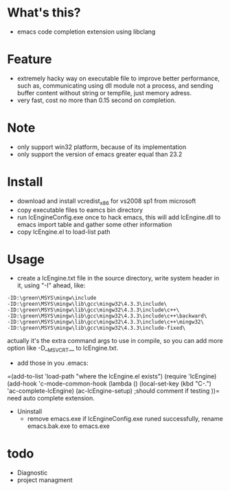 * What's this?
  - emacs code completion extension using libclang
* Feature
  - extremely hacky way on executable file to improve better performance, such as, communicating using dll module not a process, and sending buffer content without string or tempfile, just memory adress.
  - very fast, cost no more than 0.15 second on completion.
* Note
  - only support win32 platform, because of its implementation
  - only support the version of emacs greater equal than 23.2
* Install
  - download and install vcredist_x86 for vs2008 sp1 from microsoft
  - copy executable files to eamcs bin directory
  - run lcEngineConfig.exe once to hack emacs, this will add lcEngine.dll to emacs import table and gather some other information
  - copy lcEngine.el to load-list path
* Usage
  - create a lcEngine.txt file in the source directory, write system header in it, using "-I" ahead, like:
#+BEGIN_EXAMPLE
-ID:\green\MSYS\mingw\include
-ID:\green\MSYS\mingw\lib\gcc\mingw32\4.3.3\include\
-ID:\green\MSYS\mingw\lib\gcc\mingw32\4.3.3\include\c++\
-ID:\green\MSYS\mingw\lib\gcc\mingw32\4.3.3\include\c++\backward\
-ID:\green\MSYS\mingw\lib\gcc\mingw32\4.3.3\include\c++\mingw32\
-ID:\green\MSYS\mingw\lib\gcc\mingw32\4.3.3\include-fixed\
#+END_EXAMPLE
  actually it's the extra command args to use in compile, so you can add more option like -D__MSVCRT__ to lcEngine.txt.
  - add those in you .emacs:
=(add-to-list 'load-path "where the lcEngine.el exists")
(require 'lcEngine)
(add-hook 'c-mode-common-hook
	  (lambda ()
	    (local-set-key (kbd "C-.") 'ac-complete-lcEngine)
	    (ac-lcEngine-setup) ;should comment if testing
	    ))=
   need auto complete extension.
 * Uninstall
  - remove emacs.exe if lcEngineConfig.exe runed successfully, rename emacs.bak.exe to emacs.exe
* todo
  - Diagnostic
  - project managment
